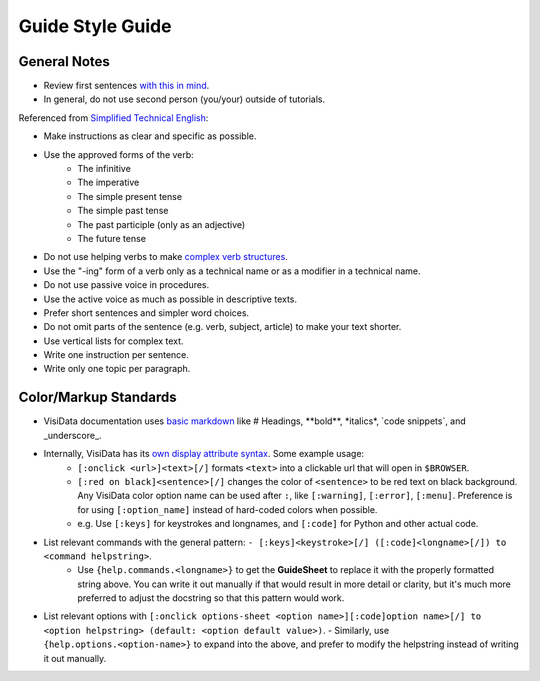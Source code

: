 Guide Style Guide
=================

General Notes
-------------

- Review first sentences `with this in mind <https://jamesg.blog/2023/12/03/first-sentences/>`_.
- In general, do not use second person (you/your) outside of tutorials.

Referenced from `Simplified Technical English <https://en.wikipedia.org/wiki/Simplified_Technical_English>`_:

- Make instructions as clear and specific as possible.
- Use the approved forms of the verb:
    - The infinitive
    - The imperative
    - The simple present tense
    - The simple past tense
    - The past participle (only as an adjective)
    - The future tense
- Do not use helping verbs to make `complex verb structures <https://www.utsa.edu/twc/documents/Complex%20Verb%20Phrases.pdf>`_.
- Use the "-ing" form of a verb only as a technical name or as a modifier in a technical name.
- Do not use passive voice in procedures.
- Use the active voice as much as possible in descriptive texts.
- Prefer short sentences and simpler word choices.
- Do not omit parts of the sentence (e.g. verb, subject, article) to make your text shorter.
- Use vertical lists for complex text.
- Write one instruction per sentence.
- Write only one topic per paragraph.

Color/Markup Standards
-----------------------

- VisiData documentation uses `basic markdown <https://www.markdownguide.org/basic-syntax/>`_ like # Headings, \*\*bold\*\*, \*italics\*, \`code snippets\`, and \_underscore\_.

- Internally, VisiData has its `own display attribute syntax </docs/colors#attrs>`_. Some example usage:
    - ``[:onclick <url>]<text>[/]`` formats ``<text>`` into a clickable url that will open in ``$BROWSER``.
    - ``[:red on black]<sentence>[/]`` changes the color of ``<sentence>`` to be red text on black background.
      Any VisiData color option name can be used after ``:``, like ``[:warning]``, ``[:error]``, ``[:menu]``.
      Preference is for using ``[:option_name]`` instead of hard-coded colors when possible.
    - e.g. Use ``[:keys]`` for keystrokes and longnames, and ``[:code]`` for Python and other actual code.

- List relevant commands with the general pattern: ``- [:keys]<keystroke>[/] ([:code]<longname>[/]) to <command helpstring>``.
    - Use ``{help.commands.<longname>}`` to get the **GuideSheet** to replace it with the properly formatted string above. You can write it out manually if that would result in more detail or clarity, but it's much more preferred to adjust the docstring so that this pattern would work. 

- List relevant options with ``[:onclick options-sheet <option name>][:code]option name>[/] to <option helpstring> (default: <option default value>)``.
  - Similarly, use ``{help.options.<option-name>}`` to expand into the above, and prefer to modify the helpstring instead of writing it out manually.
